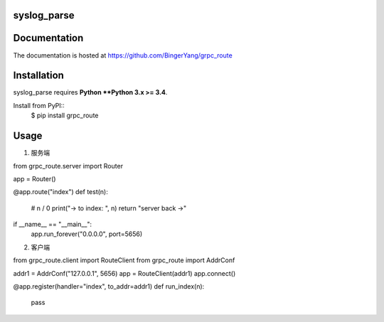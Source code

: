 **syslog_parse**
----------------


Documentation
-------------

The documentation is hosted at https://github.com/BingerYang/grpc_route

Installation
------------

syslog_parse requires **Python **Python 3.x >= 3.4**.

Install from PyPI::
    $ pip install grpc_route

Usage
-----
1. 服务端

from grpc_route.server import Router

app = Router()


@app.route("index")
def test(n):
    # n / 0
    print("-> to index: ", n)
    return "server back ->"


if __name__ == "__main__":
    app.run_forever("0.0.0.0", port=5656)

2. 客户端

from grpc_route.client import RouteClient
from grpc_route import AddrConf

addr1 = AddrConf("127.0.0.1", 5656)
app = RouteClient(addr1)
app.connect()


@app.register(handler="index", to_addr=addr1)
def run_index(n):
    pass


